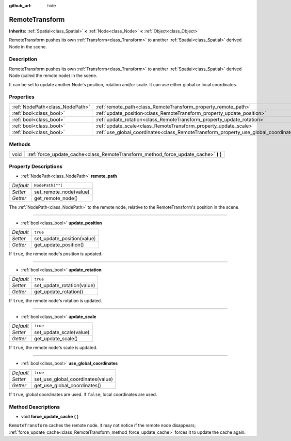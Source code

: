 :github_url: hide

.. DO NOT EDIT THIS FILE!!!
.. Generated automatically from Godot engine sources.
.. Generator: https://github.com/godotengine/godot/tree/3.5/doc/tools/make_rst.py.
.. XML source: https://github.com/godotengine/godot/tree/3.5/doc/classes/RemoteTransform.xml.

.. _class_RemoteTransform:

RemoteTransform
===============

**Inherits:** :ref:`Spatial<class_Spatial>` **<** :ref:`Node<class_Node>` **<** :ref:`Object<class_Object>`

RemoteTransform pushes its own :ref:`Transform<class_Transform>` to another :ref:`Spatial<class_Spatial>` derived Node in the scene.

Description
-----------

RemoteTransform pushes its own :ref:`Transform<class_Transform>` to another :ref:`Spatial<class_Spatial>` derived Node (called the remote node) in the scene.

It can be set to update another Node's position, rotation and/or scale. It can use either global or local coordinates.

Properties
----------

+---------------------------------+--------------------------------------------------------------------------------------+------------------+
| :ref:`NodePath<class_NodePath>` | :ref:`remote_path<class_RemoteTransform_property_remote_path>`                       | ``NodePath("")`` |
+---------------------------------+--------------------------------------------------------------------------------------+------------------+
| :ref:`bool<class_bool>`         | :ref:`update_position<class_RemoteTransform_property_update_position>`               | ``true``         |
+---------------------------------+--------------------------------------------------------------------------------------+------------------+
| :ref:`bool<class_bool>`         | :ref:`update_rotation<class_RemoteTransform_property_update_rotation>`               | ``true``         |
+---------------------------------+--------------------------------------------------------------------------------------+------------------+
| :ref:`bool<class_bool>`         | :ref:`update_scale<class_RemoteTransform_property_update_scale>`                     | ``true``         |
+---------------------------------+--------------------------------------------------------------------------------------+------------------+
| :ref:`bool<class_bool>`         | :ref:`use_global_coordinates<class_RemoteTransform_property_use_global_coordinates>` | ``true``         |
+---------------------------------+--------------------------------------------------------------------------------------+------------------+

Methods
-------

+------+----------------------------------------------------------------------------------------+
| void | :ref:`force_update_cache<class_RemoteTransform_method_force_update_cache>` **(** **)** |
+------+----------------------------------------------------------------------------------------+

Property Descriptions
---------------------

.. _class_RemoteTransform_property_remote_path:

- :ref:`NodePath<class_NodePath>` **remote_path**

+-----------+------------------------+
| *Default* | ``NodePath("")``       |
+-----------+------------------------+
| *Setter*  | set_remote_node(value) |
+-----------+------------------------+
| *Getter*  | get_remote_node()      |
+-----------+------------------------+

The :ref:`NodePath<class_NodePath>` to the remote node, relative to the RemoteTransform's position in the scene.

----

.. _class_RemoteTransform_property_update_position:

- :ref:`bool<class_bool>` **update_position**

+-----------+----------------------------+
| *Default* | ``true``                   |
+-----------+----------------------------+
| *Setter*  | set_update_position(value) |
+-----------+----------------------------+
| *Getter*  | get_update_position()      |
+-----------+----------------------------+

If ``true``, the remote node's position is updated.

----

.. _class_RemoteTransform_property_update_rotation:

- :ref:`bool<class_bool>` **update_rotation**

+-----------+----------------------------+
| *Default* | ``true``                   |
+-----------+----------------------------+
| *Setter*  | set_update_rotation(value) |
+-----------+----------------------------+
| *Getter*  | get_update_rotation()      |
+-----------+----------------------------+

If ``true``, the remote node's rotation is updated.

----

.. _class_RemoteTransform_property_update_scale:

- :ref:`bool<class_bool>` **update_scale**

+-----------+-------------------------+
| *Default* | ``true``                |
+-----------+-------------------------+
| *Setter*  | set_update_scale(value) |
+-----------+-------------------------+
| *Getter*  | get_update_scale()      |
+-----------+-------------------------+

If ``true``, the remote node's scale is updated.

----

.. _class_RemoteTransform_property_use_global_coordinates:

- :ref:`bool<class_bool>` **use_global_coordinates**

+-----------+-----------------------------------+
| *Default* | ``true``                          |
+-----------+-----------------------------------+
| *Setter*  | set_use_global_coordinates(value) |
+-----------+-----------------------------------+
| *Getter*  | get_use_global_coordinates()      |
+-----------+-----------------------------------+

If ``true``, global coordinates are used. If ``false``, local coordinates are used.

Method Descriptions
-------------------

.. _class_RemoteTransform_method_force_update_cache:

- void **force_update_cache** **(** **)**

``RemoteTransform`` caches the remote node. It may not notice if the remote node disappears; :ref:`force_update_cache<class_RemoteTransform_method_force_update_cache>` forces it to update the cache again.

.. |virtual| replace:: :abbr:`virtual (This method should typically be overridden by the user to have any effect.)`
.. |const| replace:: :abbr:`const (This method has no side effects. It doesn't modify any of the instance's member variables.)`
.. |vararg| replace:: :abbr:`vararg (This method accepts any number of arguments after the ones described here.)`
